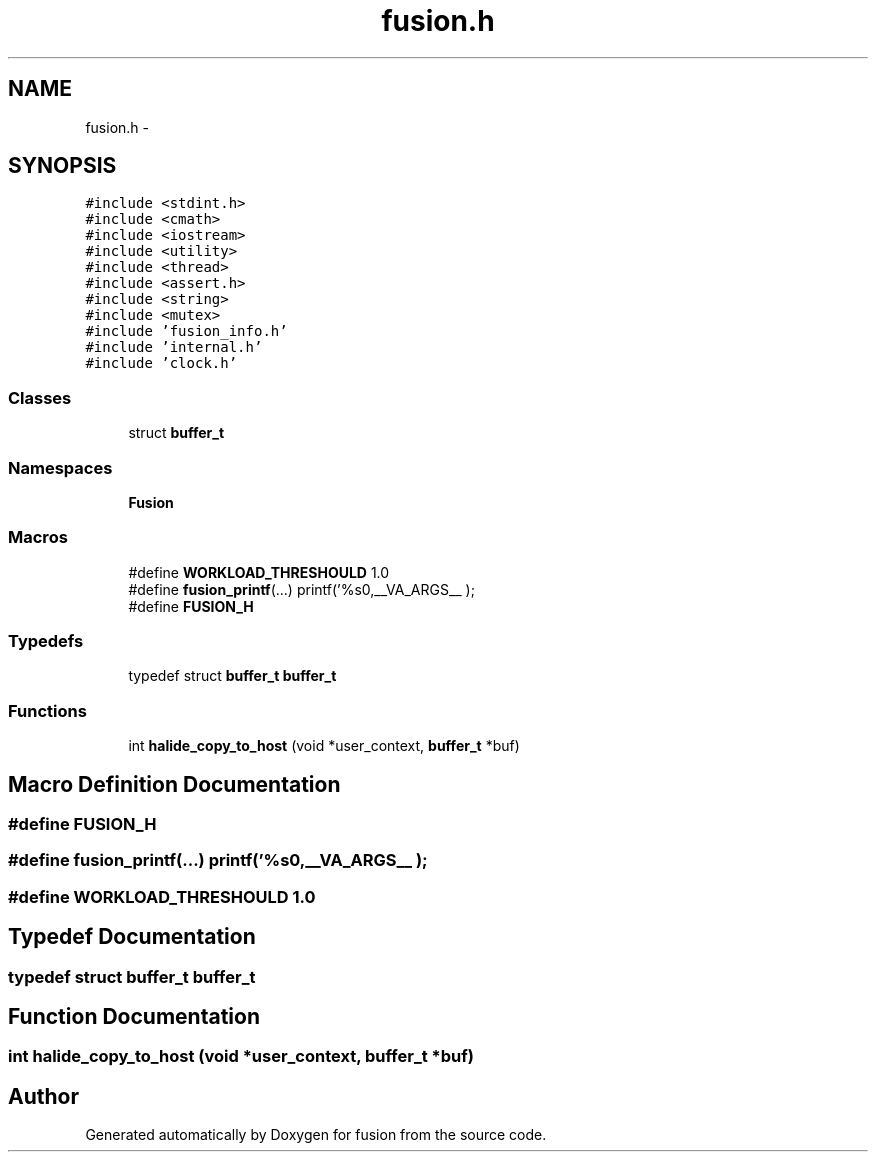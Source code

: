 .TH "fusion.h" 3 "Thu Apr 30 2015" "fusion" \" -*- nroff -*-
.ad l
.nh
.SH NAME
fusion.h \- 
.SH SYNOPSIS
.br
.PP
\fC#include <stdint\&.h>\fP
.br
\fC#include <cmath>\fP
.br
\fC#include <iostream>\fP
.br
\fC#include <utility>\fP
.br
\fC#include <thread>\fP
.br
\fC#include <assert\&.h>\fP
.br
\fC#include <string>\fP
.br
\fC#include <mutex>\fP
.br
\fC#include 'fusion_info\&.h'\fP
.br
\fC#include 'internal\&.h'\fP
.br
\fC#include 'clock\&.h'\fP
.br

.SS "Classes"

.in +1c
.ti -1c
.RI "struct \fBbuffer_t\fP"
.br
.in -1c
.SS "Namespaces"

.in +1c
.ti -1c
.RI "\fBFusion\fP"
.br
.in -1c
.SS "Macros"

.in +1c
.ti -1c
.RI "#define \fBWORKLOAD_THRESHOULD\fP   1\&.0"
.br
.ti -1c
.RI "#define \fBfusion_printf\fP(\&.\&.\&.)   printf('%s\\n',__VA_ARGS__ );"
.br
.ti -1c
.RI "#define \fBFUSION_H\fP"
.br
.in -1c
.SS "Typedefs"

.in +1c
.ti -1c
.RI "typedef struct \fBbuffer_t\fP \fBbuffer_t\fP"
.br
.in -1c
.SS "Functions"

.in +1c
.ti -1c
.RI "int \fBhalide_copy_to_host\fP (void *user_context, \fBbuffer_t\fP *buf)"
.br
.in -1c
.SH "Macro Definition Documentation"
.PP 
.SS "#define FUSION_H"

.SS "#define fusion_printf(\&.\&.\&.)   printf('%s\\n',__VA_ARGS__ );"

.SS "#define WORKLOAD_THRESHOULD   1\&.0"

.SH "Typedef Documentation"
.PP 
.SS "typedef struct \fBbuffer_t\fP  \fBbuffer_t\fP"

.SH "Function Documentation"
.PP 
.SS "int halide_copy_to_host (void *user_context, \fBbuffer_t\fP *buf)"

.SH "Author"
.PP 
Generated automatically by Doxygen for fusion from the source code\&.

